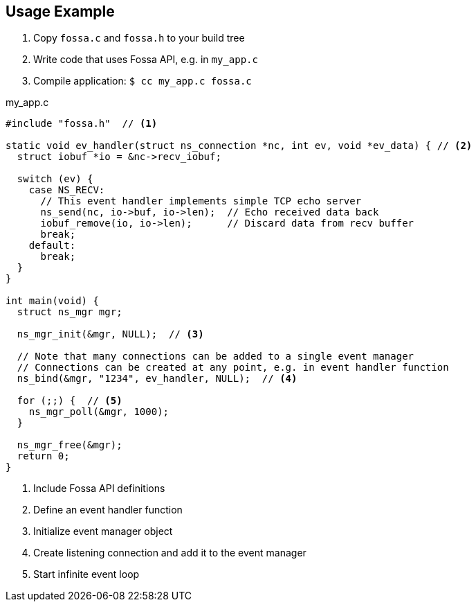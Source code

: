 
== Usage Example

1. Copy `fossa.c` and `fossa.h` to your build tree
2. Write code that uses Fossa API, e.g. in `my_app.c`
3. Compile application: `$ cc my_app.c fossa.c`

[source,c]
.my_app.c
----
#include "fossa.h"  // <1>

static void ev_handler(struct ns_connection *nc, int ev, void *ev_data) { // <2>
  struct iobuf *io = &nc->recv_iobuf;

  switch (ev) {
    case NS_RECV:
      // This event handler implements simple TCP echo server
      ns_send(nc, io->buf, io->len);  // Echo received data back
      iobuf_remove(io, io->len);      // Discard data from recv buffer
      break;
    default:
      break;
  }
}

int main(void) {
  struct ns_mgr mgr;

  ns_mgr_init(&mgr, NULL);  // <3>

  // Note that many connections can be added to a single event manager
  // Connections can be created at any point, e.g. in event handler function
  ns_bind(&mgr, "1234", ev_handler, NULL);  // <4>

  for (;;) {  // <5>
    ns_mgr_poll(&mgr, 1000);
  }

  ns_mgr_free(&mgr);
  return 0;
}
----

<1> Include Fossa API definitions
<2> Define an event handler function
<3> Initialize event manager object
<4> Create listening connection and add it to the event manager
<5> Start infinite event loop
